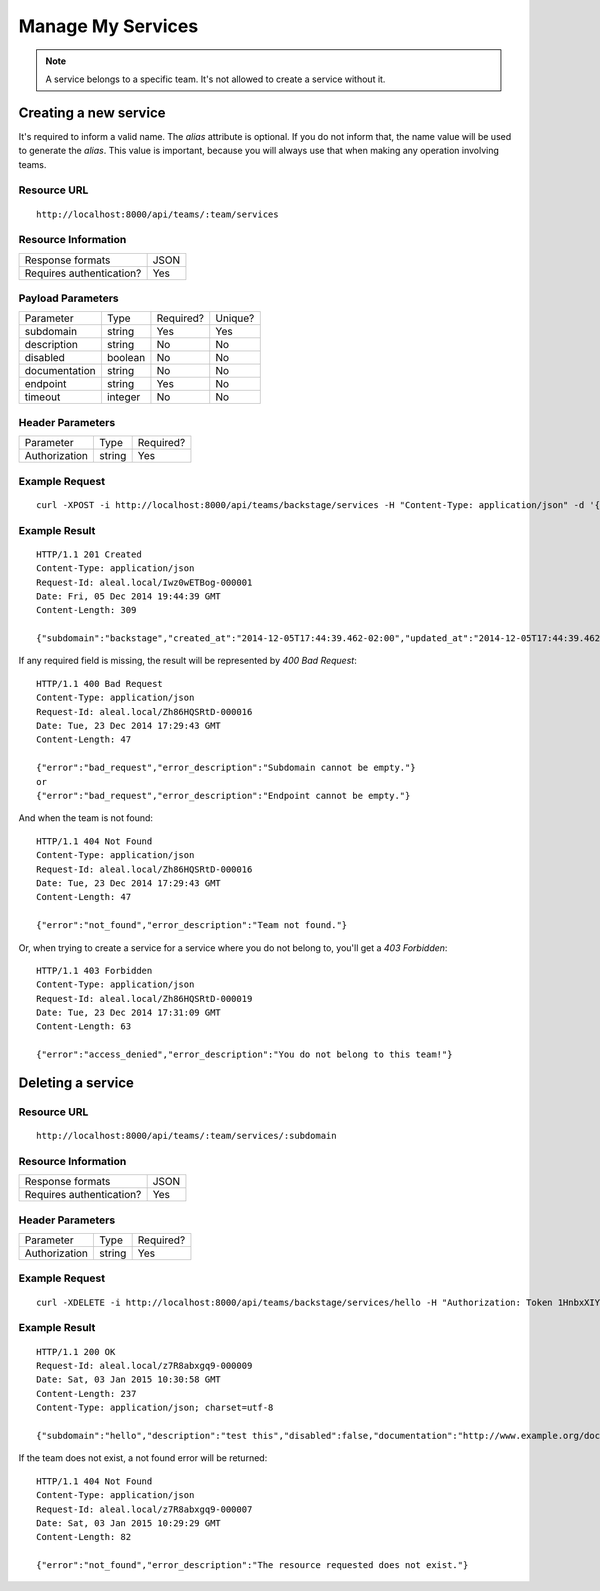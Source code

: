 ==================
Manage My Services
==================

.. note::

  A service belongs to a specific team. It's not allowed to create a service without it.


Creating a new service
----------------------
It's required to inform a valid name. The `alias` attribute is optional. If you do not inform that, the name value will be used to generate the `alias`. This value is important, because you will always use that when making any operation involving teams.


Resource URL
============
.. highlight:: bash

::

  http://localhost:8000/api/teams/:team/services


Resource Information
====================

+---------------------------+----------+
| Response formats          |   JSON   |
+---------------------------+----------+
| Requires authentication?  |    Yes   |
+---------------------------+----------+


Payload Parameters
==================
+-------------------+--------------+-------------------+-------------------+
|    Parameter      |     Type     |     Required?     |      Unique?      |
+-------------------+--------------+-------------------+-------------------+
| subdomain         |    string    | Yes               | Yes               |
+-------------------+--------------+-------------------+-------------------+
| description       |    string    | No                | No                |
+-------------------+--------------+-------------------+-------------------+
| disabled          |    boolean   | No                | No                |
+-------------------+--------------+-------------------+-------------------+
| documentation     |    string    | No                | No                |
+-------------------+--------------+-------------------+-------------------+
| endpoint          |    string    | Yes               | No                |
+-------------------+--------------+-------------------+-------------------+
| timeout           |    integer   | No                | No                |
+-------------------+--------------+-------------------+-------------------+


Header Parameters
=================
+-----------------+--------------+-------------------+
|    Parameter    |     Type     |     Required?     |
+-----------------+--------------+-------------------+
| Authorization   |    string    | Yes               |
+-----------------+--------------+-------------------+


Example Request
===============

.. highlight:: bash

::

  curl -XPOST -i http://localhost:8000/api/teams/backstage/services -H "Content-Type: application/json" -d '{"subdomain": "backstage", "description": "test this", "disabled": false, "documentation": "http://www.example.org/doc", "endpoint": "http://github.com/backstage", "timeout": 10}' -H "Authorization: Token r-fRrYtDJ0nMAQ3UvHGCZe6ASTal9LXu_PmdyZyGkTM="


Example Result
==============
.. highlight:: bash

::

  HTTP/1.1 201 Created
  Content-Type: application/json
  Request-Id: aleal.local/Iwz0wETBog-000001
  Date: Fri, 05 Dec 2014 19:44:39 GMT
  Content-Length: 309

  {"subdomain":"backstage","created_at":"2014-12-05T17:44:39.462-02:00","updated_at":"2014-12-05T17:44:39.462-02:00","description":"test this","disabled":false,"documentation":"http://www.example.org/doc","endpoint":"http://github.com/backstage","owner":"alice@example.org","timeout":10,"team": "backstage"}

If any required field is missing, the result will be represented by `400 Bad Request`:

.. highlight:: bash

::

  HTTP/1.1 400 Bad Request
  Content-Type: application/json
  Request-Id: aleal.local/Zh86HQSRtD-000016
  Date: Tue, 23 Dec 2014 17:29:43 GMT
  Content-Length: 47

  {"error":"bad_request","error_description":"Subdomain cannot be empty."}
  or
  {"error":"bad_request","error_description":"Endpoint cannot be empty."}

And when the team is not found:

.. highlight:: bash

::

  HTTP/1.1 404 Not Found
  Content-Type: application/json
  Request-Id: aleal.local/Zh86HQSRtD-000016
  Date: Tue, 23 Dec 2014 17:29:43 GMT
  Content-Length: 47

  {"error":"not_found","error_description":"Team not found."}

Or, when trying to create a service for a service where you do not belong to, you'll get a `403 Forbidden`:

.. highlight:: bash

::

  HTTP/1.1 403 Forbidden
  Content-Type: application/json
  Request-Id: aleal.local/Zh86HQSRtD-000019
  Date: Tue, 23 Dec 2014 17:31:09 GMT
  Content-Length: 63

  {"error":"access_denied","error_description":"You do not belong to this team!"}


Deleting a service
------------------


Resource URL
============
.. highlight:: bash

::

  http://localhost:8000/api/teams/:team/services/:subdomain


Resource Information
====================

+---------------------------+----------+
| Response formats          |   JSON   |
+---------------------------+----------+
| Requires authentication?  |    Yes   |
+---------------------------+----------+


Header Parameters
=================
+-----------------+--------------+-------------------+
|    Parameter    |     Type     |     Required?     |
+-----------------+--------------+-------------------+
| Authorization   |    string    | Yes               |
+-----------------+--------------+-------------------+


Example Request
===============

.. highlight:: bash

::

  curl -XDELETE -i http://localhost:8000/api/teams/backstage/services/hello -H "Authorization: Token 1HnbxXIYMJzECiE-lpH0uIaailRdDurz2JL_5kgtMVc="


Example Result
==============

.. highlight:: bash

::

  HTTP/1.1 200 OK
  Request-Id: aleal.local/z7R8abxgq9-000009
  Date: Sat, 03 Jan 2015 10:30:58 GMT
  Content-Length: 237
  Content-Type: application/json; charset=utf-8

  {"subdomain":"hello","description":"test this","disabled":false,"documentation":"http://www.example.org/doc","endpoint":"http://github.com/backstage","owner":"ringo@gmail.com","team":"backstage","timeout":10}

If the team does not exist, a not found error will be returned:

.. highlight:: bash

::

  HTTP/1.1 404 Not Found
  Content-Type: application/json
  Request-Id: aleal.local/z7R8abxgq9-000007
  Date: Sat, 03 Jan 2015 10:29:29 GMT
  Content-Length: 82

  {"error":"not_found","error_description":"The resource requested does not exist."}